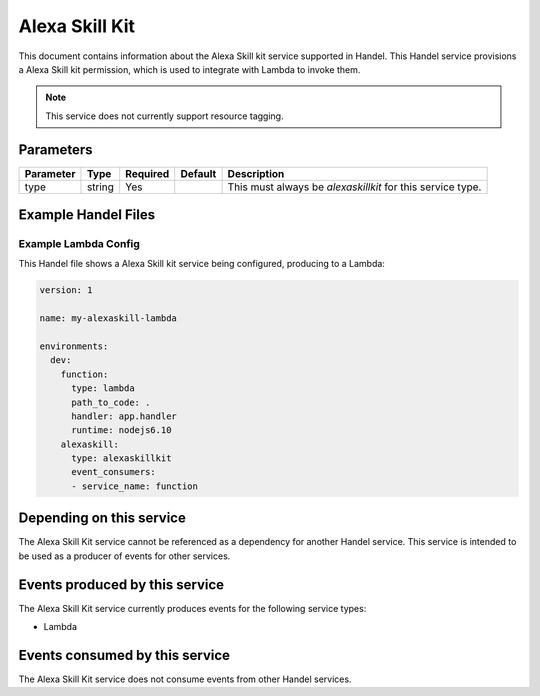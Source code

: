 .. _alexaskillkit:

Alexa Skill Kit
===============
This document contains information about the Alexa Skill kit service supported in Handel. This Handel service provisions a Alexa Skill kit permission, which is used to integrate with Lambda to invoke them.

.. NOTE::

    This service does not currently support resource tagging.


Parameters
----------

.. list-table::
   :header-rows: 1

   * - Parameter
     - Type
     - Required
     - Default
     - Description
   * - type
     - string
     - Yes
     - 
     - This must always be *alexaskillkit* for this service type.

Example Handel Files
--------------------

.. _alexaskillkit-lambda-example:

Example Lambda Config
~~~~~~~~~~~~~~~~~~~~~
This Handel file shows a Alexa Skill kit service being configured, producing to a Lambda:

.. code-block:: yaml

    version: 1

    name: my-alexaskill-lambda

    environments:
      dev:
        function:
          type: lambda
          path_to_code: .
          handler: app.handler
          runtime: nodejs6.10
        alexaskill:
          type: alexaskillkit
          event_consumers:
          - service_name: function

Depending on this service
-------------------------
The Alexa Skill Kit service cannot be referenced as a dependency for another Handel service. This service is intended to be used as a producer of events for other services.

Events produced by this service
-------------------------------
The Alexa Skill Kit service currently produces events for the following service types:

* Lambda

Events consumed by this service
-------------------------------
The Alexa Skill Kit service does not consume events from other Handel services.